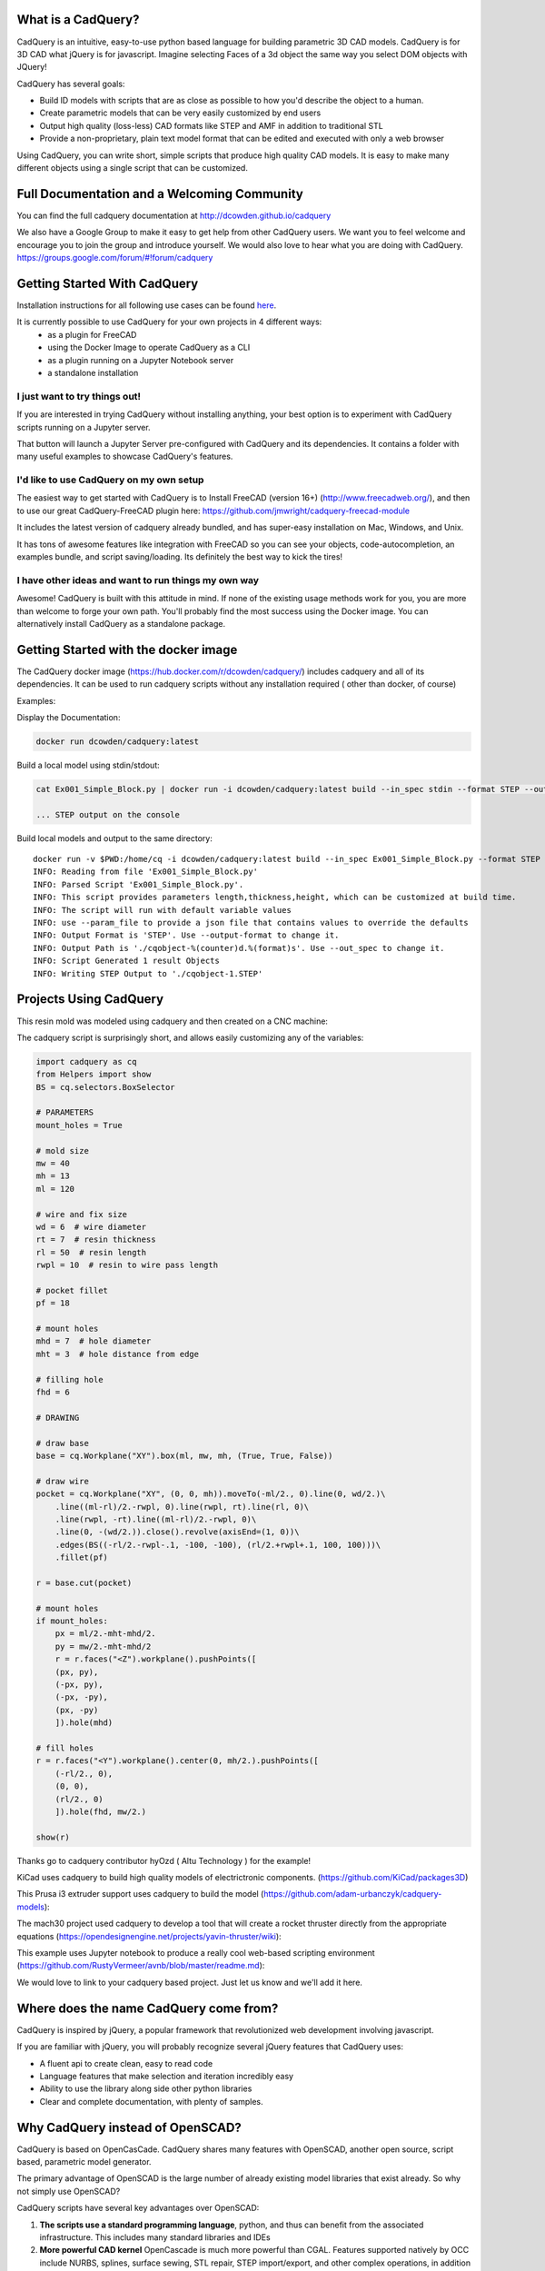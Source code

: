 .. image:: http://dcowden.github.io/cadquery/_static/cadquery_logo_dark.svg

What is a CadQuery?
========================================

|TRAVIS| |APPVEYOR| |COVERALLS| |VERSION| |LICENSE|

.. |TRAVIS| image:: https://travis-ci.org/dcowden/cadquery.svg?branch=master
    :alt: Travis Build Status
    :target: https://travis-ci.org/dcowden/cadquery?branch=master

.. |APPVEYOR| image:: https://ci.appveyor.com/api/projects/status/c7u4yjl8xxlokrw0/branch/master?svg=true
    :alt: Build status
    :target: https://ci.appveyor.com/project/jmwright/cadquery/branch/master

.. |COVERALLS| image:: https://coveralls.io/repos/github/dcowden/cadquery/badge.svg?branch=master
    :alt: Coverage Status
    :target: https://coveralls.io/github/dcowden/cadquery?branch=master

.. |VERSION| image:: https://d25lcipzij17d.cloudfront.net/badge.svg?id=gh&type=6&v=1.2.0&x2=0
    :alt: GitHub version
    :target: https://github.com/dcowden/cadquery/releases/tag/v1.2.0

.. |LICENSE| image:: https://img.shields.io/badge/license-Apache2-blue.svg
    :alt: License
    :target: https://github.com/dcowden/cadquery/blob/master/LICENSE

CadQuery is an intuitive, easy-to-use python based language for building parametric 3D CAD models.  CadQuery is for 3D CAD what jQuery is for javascript.  Imagine selecting Faces of a 3d object the same way you select DOM objects with JQuery!

CadQuery has several goals:

* Build lD models with scripts that are as close as possible to how you'd describe the object to a human.
* Create parametric models that can be very easily customized by end users
* Output high quality (loss-less) CAD formats like STEP and AMF in addition to traditional STL
* Provide a non-proprietary, plain text model format that can be edited and executed with only a web browser

Using CadQuery, you can write short, simple scripts that produce high quality CAD models.  It is easy to make many different objects using a single script that can be customized.


Full Documentation and a Welcoming Community
===============================================
You can find the full cadquery documentation at `http://dcowden.github.io/cadquery <http://dcowden.github.io/cadquery>`_

We also have a Google Group to make it easy to get help from other CadQuery users. We want you to feel welcome and encourage you to join the group and introduce yourself. We would also love to hear what you are doing with CadQuery. https://groups.google.com/forum/#!forum/cadquery

Getting Started With CadQuery
========================================

Installation instructions for all following use cases can be found `here <http://dcowden.github.io/cadquery/installation.html>`_.

It is currently possible to use CadQuery for your own projects in 4 different ways:
  * as a plugin for FreeCAD
  * using the Docker Image to operate CadQuery as a CLI
  * as a plugin running on a Jupyter Notebook server
  * a standalone installation

I just want to try things out!
--------------------------------------------------

If you are interested in trying CadQuery without installing anything, your best option is to experiment with CadQuery scripts running on a Jupyter server.

|BINDER|

.. |BINDER| image:: https://mybinder.org/badge.svg
    :alt: Binder
    :target: https://mybinder.org/v2/gh/RustyVermeer/tryCQ/master

That button will launch a Jupyter Server pre-configured with CadQuery and its dependencies. It contains a folder with many useful examples to showcase CadQuery's features.

I'd like to use CadQuery on my own setup
--------------------------------------------------

The easiest way to get started with CadQuery is to Install FreeCAD (version 16+)  (`http://www.freecadweb.org/ <http://www.freecadweb.org/>`_), and then to use our great CadQuery-FreeCAD plugin here: `https://github.com/jmwright/cadquery-freecad-module <https://github.com/jmwright/cadquery-freecad-module>`_

It includes the latest version of cadquery already bundled, and has super-easy installation on Mac, Windows, and Unix.

It has tons of awesome features like integration with FreeCAD so you can see your objects, code-autocompletion, an examples bundle, and script saving/loading. Its definitely the best way to kick the tires!

I have other ideas and want to run things my own way
-----------------------------------------------------------

Awesome! CadQuery is built with this attitude in mind. If none of the existing usage methods work for you, you are more than welcome to forge your own path. You'll probably find the most success using the Docker image. You can alternatively install CadQuery as a standalone package.


Getting Started with the docker image
=======================================

The CadQuery docker image (`https://hub.docker.com/r/dcowden/cadquery/ <https://hub.docker.com/r/dcowden/cadquery/>`_)  includes cadquery and all of its dependencies. It can be used to run cadquery scripts without any installation required ( other than docker, of course)

Examples:

Display the Documentation:

.. code-block:: bash

     docker run dcowden/cadquery:latest

Build a local model using stdin/stdout:

.. code-block:: bash

    cat Ex001_Simple_Block.py | docker run -i dcowden/cadquery:latest build --in_spec stdin --format STEP --out_spec stdout

    ... STEP output on the console

Build local models and output to the same directory::

     docker run -v $PWD:/home/cq -i dcowden/cadquery:latest build --in_spec Ex001_Simple_Block.py --format STEP
     INFO: Reading from file 'Ex001_Simple_Block.py'
     INFO: Parsed Script 'Ex001_Simple_Block.py'.
     INFO: This script provides parameters length,thickness,height, which can be customized at build time.
     INFO: The script will run with default variable values
     INFO: use --param_file to provide a json file that contains values to override the defaults
     INFO: Output Format is 'STEP'. Use --output-format to change it.
     INFO: Output Path is './cqobject-%(counter)d.%(format)s'. Use --out_spec to change it.
     INFO: Script Generated 1 result Objects
     INFO: Writing STEP Output to './cqobject-1.STEP'


Projects Using CadQuery
=========================

This resin mold was modeled using cadquery and then created on a CNC machine:

|HY0ZD_CABLEFIX| |HY0ZD_FINISHED|

.. |HY0ZD_CABLEFIX| image:: http://dcowden.github.io/cadquery/_static/hyOzd-cablefix.png
   :alt: Cable-fix resin mold: Rendered

.. |HY0ZD_FINISHED| image:: http://dcowden.github.io/cadquery/_static/hyOzd-finished_thumb.jpg
   :alt: Cable-fix resin mold: Finised
   :target: http://dcowden.github.io/cadquery/_static/hyOzd-finished_thumb.jpg


The cadquery script is surprisingly short, and allows easily customizing any of the variables:

.. code-block:: python

    import cadquery as cq
    from Helpers import show
    BS = cq.selectors.BoxSelector

    # PARAMETERS
    mount_holes = True

    # mold size
    mw = 40
    mh = 13
    ml = 120

    # wire and fix size
    wd = 6  # wire diameter
    rt = 7  # resin thickness
    rl = 50  # resin length
    rwpl = 10  # resin to wire pass length

    # pocket fillet
    pf = 18

    # mount holes
    mhd = 7  # hole diameter
    mht = 3  # hole distance from edge

    # filling hole
    fhd = 6

    # DRAWING

    # draw base
    base = cq.Workplane("XY").box(ml, mw, mh, (True, True, False))

    # draw wire
    pocket = cq.Workplane("XY", (0, 0, mh)).moveTo(-ml/2., 0).line(0, wd/2.)\
        .line((ml-rl)/2.-rwpl, 0).line(rwpl, rt).line(rl, 0)\
        .line(rwpl, -rt).line((ml-rl)/2.-rwpl, 0)\
        .line(0, -(wd/2.)).close().revolve(axisEnd=(1, 0))\
        .edges(BS((-rl/2.-rwpl-.1, -100, -100), (rl/2.+rwpl+.1, 100, 100)))\
        .fillet(pf)

    r = base.cut(pocket)

    # mount holes
    if mount_holes:
        px = ml/2.-mht-mhd/2.
        py = mw/2.-mht-mhd/2
        r = r.faces("<Z").workplane().pushPoints([
    	(px, py),
    	(-px, py),
    	(-px, -py),
    	(px, -py)
    	]).hole(mhd)

    # fill holes
    r = r.faces("<Y").workplane().center(0, mh/2.).pushPoints([
        (-rl/2., 0),
        (0, 0),
        (rl/2., 0)
        ]).hole(fhd, mw/2.)

    show(r)


Thanks go to cadquery contributor hyOzd ( Altu Technology ) for the example!


KiCad uses cadquery to build high quality models of electrictronic components. (`https://github.com/KiCad/packages3D <https://github.com/KiCad/packages3D>`_)

.. image:: http://dcowden.github.io/cadquery/_static/KiCad_Capacitors_SMD_thumb.jpg
   :target: http://dcowden.github.io/cadquery/_static/KiCad_Capacitors_SMD.jpg
   :alt: Surface mount capacitors rendered in KiCad

This Prusa i3 extruder support uses cadquery to build the model (`https://github.com/adam-urbanczyk/cadquery-models <https://github.com/adam-urbanczyk/cadquery-models>`_):

.. image:: http://dcowden.github.io/cadquery/_static/extruder_support.png
   :alt: Prusa i3 extruder support - FreeCAD model render

The mach30 project used cadquery to develop a tool that will create a rocket thruster directly from the appropriate equations (`https://opendesignengine.net/projects/yavin-thruster/wiki <https://opendesignengine.net/projects/yavin-thruster/wiki>`_):

.. image:: http://dcowden.github.io/cadquery/_static/march30_landing_page.png
   :target: https://opendesignengine.net/projects/yavin-thruster/wiki
   :alt: mach30 project landing page

This example uses Jupyter notebook to produce a really cool web-based scripting environment (`https://github.com/RustyVermeer/avnb/blob/master/readme.md <https://github.com/RustyVermeer/avnb/blob/master/readme.md>`_):

.. image:: http://dcowden.github.io/cadquery/_static/jupyter_showcase_thumb.gif
   :alt: Jupyter notebook showcased as animation
   :target: https://github.com/RustyVermeer/cqnb/raw/master/showcase.gif

We would love to link to your cadquery based project. Just let us know and we'll add it here.


Where does the name CadQuery come from?
========================================

CadQuery is inspired by jQuery, a popular framework that
revolutionized web development involving javascript.

If you are familiar with jQuery, you will probably recognize several jQuery features that CadQuery uses:

* A fluent api to create clean, easy to read code
* Language features that make selection and iteration incredibly easy
* Ability to use the library along side other python libraries
* Clear and complete documentation, with plenty of samples.


Why CadQuery instead of OpenSCAD?
========================================

CadQuery is based on OpenCasCade.  CadQuery shares many features with OpenSCAD, another open source, script based, parametric model generator.

The primary advantage of OpenSCAD is the large number of already existing model libraries  that exist already. So why not simply use OpenSCAD?

CadQuery scripts have several key advantages over OpenSCAD:

#. **The scripts use a standard programming language**, python, and thus can benefit from the associated infrastructure.
   This includes many standard libraries and IDEs
#. **More powerful CAD kernel** OpenCascade is much more powerful than CGAL. Features supported natively
   by OCC include NURBS, splines, surface sewing, STL repair, STEP import/export,  and other complex operations,
   in addition to the standard CSG operations supported by CGAL
#. **Ability to import/export STEP** We think the ability to begin with a STEP model, created in a CAD package,
   and then add parametric features is key.  This is possible in OpenSCAD using STL, but STL is a lossy format
#. **Less Code and easier scripting**  CadQuery scripts require less code to create most objects, because it is possible to locate
   features based on the position of other features, workplanes, vertices, etc.
#. **Better Performance**  CadQuery scripts can build STL, STEP, and AMF faster than OpenSCAD.


License
====================

CadQuery is licensed under the terms of the `Apache Public License, version 2.0 <http://www.apache.org/licenses/LICENSE-2.0>`_.

Ongoing and Future Work
=============================

CadQuery GUI (under development)
-------------------------------------------

Work is underway on a stand-alone gui here: `https://github.com/jmwright/cadquery-gui <https://github.com/jmwright/cadquery-gui>`_

CadQuery Parts / Assembly Handling
-------------------------------------------

Work by Fragmuffin is ongoing with the `cqparts <https://github.com/fragmuffin/cqparts>`_ repo.

Moving to Python3 and away from FreeCAD as a dependency
-------------------------------------------------------------

Adam Urbańczyk has been working hard on his own `CQ fork <https://github.com/adam-urbanczyk/cadquery>`_ which uses only PythonOCC instead of FreeCAD.

Work has begun on Cadquery 2.0, which will feature:

#. Feature trees, for more powerful selection
#. Direct use of OpenCascade Community Edition (OCE), so that it is no longer required to install FreeCAD

The project page can be found here: `https://github.com/dcowden/cadquery/projects/1 <https://github.com/dcowden/cadquery/projects/1>`_

A more detailed description of the plan for CQ 2.0 is `here <https://docs.google.com/document/d/1cXuxBkVeYmGOo34MGRdG7E3ILypQqkrJ26oVf3CUSPQ>`_
